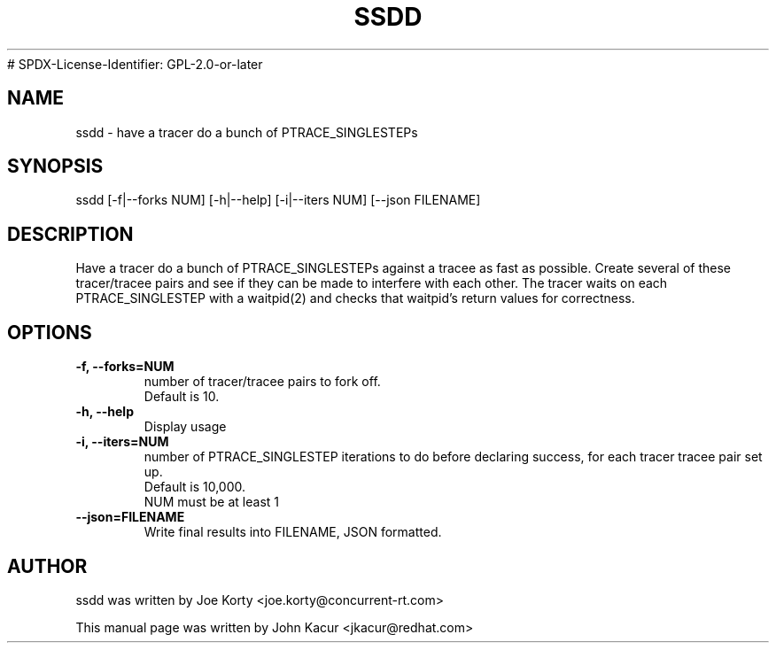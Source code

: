 .TH SSDD 8 "September 19, 2020"
# SPDX-License-Identifier: GPL-2.0-or-later
.SH NAME
ssdd \- have a tracer do a bunch of PTRACE_SINGLESTEPs
.SH SYNOPSIS
.LP
ssdd [-f|--forks NUM] [-h|--help] [-i|--iters NUM] [--json FILENAME]
.SH DESCRIPTION
Have a tracer do a bunch of PTRACE_SINGLESTEPs against a tracee as
fast as possible. Create several of these tracer/tracee pairs and
see if they can be made to interfere with each other. The tracer
waits on each PTRACE_SINGLESTEP with a waitpid(2) and checks that
waitpid's return values for correctness.
.SH OPTIONS
.TP
.B \-f, \-\-forks=NUM
number of tracer/tracee pairs to fork off.
.br
Default is 10.
.TP
.B \-h, \-\-help
Display usage
.TP
.B \-i, \-\-iters=NUM
number of PTRACE_SINGLESTEP iterations to do before declaring
success, for each tracer tracee pair set up.
.br
Default is 10,000.
.br
NUM must be at least 1
.TP
.B \-\-json=FILENAME
Write final results into FILENAME, JSON formatted.
.SH AUTHOR
ssdd was written by Joe Korty <joe.korty@concurrent-rt.com>
.PP
This manual page was written by John Kacur <jkacur@redhat.com>

